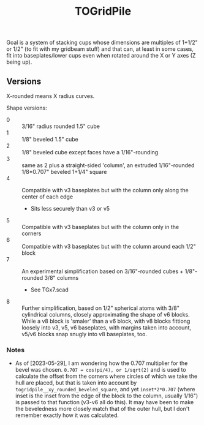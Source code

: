 #+TITLE: TOGridPile

Goal is a system of stacking cups whose dimensions
are multiples of 1+1/2" or 1/2" (to fit with my gridbeam stuff)
and that can, at least in some cases, fit into baseplates/lower cups
even when rotated around the X or Y axes (Z being up).

** Versions

X-rounded means X radius curves.

Shape versions:
- 0 :: 3/16" radius rounded 1.5" cube
- 1 :: 1/8" beveled 1.5" cube
- 2 :: 1/8" beveled cube except faces have a 1/16"-rounding
- 3 :: same as 2 plus a straight-sided 'column', an extruded 1/16"-rounded 1/8*0.707" beveled 1+1/4" square
- 4 :: Compatible with v3 baseplates but with the column only along the center of each edge
  - Sits less securely than v3 or v5
- 5 :: Compatible with v3 baseplates but with the column only in the corners
- 6 :: Compatible with v3 baseplates but with the column around each 1/2" block
- 7 :: An experimental simplification based on 3/16"-rounded cubes + 1/8"-rounded 3/8" columns
  - See TGx7.scad
- 8 :: Further simplification, based on 1/2" spherical atoms with 3/8" cylindrical columns,
  closely approximating the shape of v6 blocks.
  While a v8 block is 'smaler' than a v6 block,
  with v8 blocks fittiong loosely into v3, v5, v6 baseplates,
  with margins taken into account, v5/v6 blocks snap snugly into v8 baseplates, too.

*** Notes

- As of [2023-05-29], I am wondering how the 0.707 multiplier for the bevel was chosen.
  ~0.707 = cos(pi/4), or 1/sqrt(2)~ and is used to calculate the offset from the corners
  where circles of which we take the hull are placed, but that is taken into account
  by ~togridpile__xy_rounded_beveled_square~, and yet ~inset*2*0.707~
  (where inset is the inset from the edge of the block to the column, usually 1/16")
  is passed to that function (v3-v6 all do this).
  It may have been to make the beveledness more closely match that
  of the outer hull, but I don't remember exactly how it was calculated.
